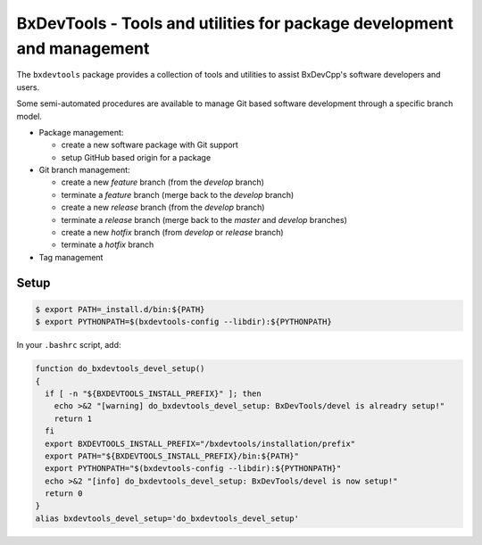 ===========================================================================
BxDevTools - Tools and utilities for package development and management
===========================================================================

The ``bxdevtools`` package provides a collection of tools and utilities
to assist BxDevCpp's software developers and users.

Some semi-automated procedures are available to manage Git based software
development through a specific branch model.

* Package management:

  - create a new software package with Git support
  - setup GitHub based origin for a package

* Git branch management:

  - create a new *feature* branch (from the *develop* branch)
  - terminate a *feature* branch (merge back to the *develop* branch)
  - create a new *release* branch (from the *develop* branch)
  - terminate a *release* branch (merge back to the *master* and *develop* branches)
  - create a new *hotfix* branch (from *develop* or *release* branch)
  - terminate a *hotfix* branch

* Tag management


Setup
=====

.. code:: sh

   $ export PATH=_install.d/bin:${PATH}
   $ export PYTHONPATH=$(bxdevtools-config --libdir):${PYTHONPATH}
..


In your ``.bashrc`` script, add:

.. code:: sh

   function do_bxdevtools_devel_setup()
   {
     if [ -n "${BXDEVTOOLS_INSTALL_PREFIX}" ]; then
       echo >&2 "[warning] do_bxdevtools_devel_setup: BxDevTools/devel is alreadry setup!"
       return 1
     fi
     export BXDEVTOOLS_INSTALL_PREFIX="/bxdevtools/installation/prefix"
     export PATH="${BXDEVTOOLS_INSTALL_PREFIX}/bin:${PATH}"
     export PYTHONPATH="$(bxdevtools-config --libdir):${PYTHONPATH}"
     echo >&2 "[info] do_bxdevtools_devel_setup: BxDevTools/devel is now setup!"
     return 0
   }
   alias bxdevtools_devel_setup='do_bxdevtools_devel_setup'
..
